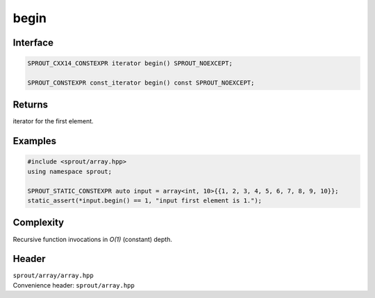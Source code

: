 .. _sprout-array-array-begin:
###############################################################################
begin
###############################################################################

Interface
========================================
.. sourcecode:: c++

  SPROUT_CXX14_CONSTEXPR iterator begin() SPROUT_NOEXCEPT;
  
  SPROUT_CONSTEXPR const_iterator begin() const SPROUT_NOEXCEPT;

Returns
========================================

| iterator for the first element.

Examples
========================================
.. sourcecode:: c++

  #include <sprout/array.hpp>
  using namespace sprout;
  
  SPROUT_STATIC_CONSTEXPR auto input = array<int, 10>{{1, 2, 3, 4, 5, 6, 7, 8, 9, 10}};
  static_assert(*input.begin() == 1, "input first element is 1.");

Complexity
========================================

| Recursive function invocations in *O(1)* (constant) depth.

Header
========================================

| ``sprout/array/array.hpp``
| Convenience header: ``sprout/array.hpp``

